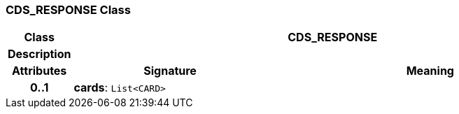 === CDS_RESPONSE Class

[cols="^1,3,5"]
|===
h|*Class*
2+^h|*CDS_RESPONSE*

h|*Description*
2+a|

h|*Attributes*
^h|*Signature*
^h|*Meaning*

h|*0..1*
|*cards*: `List<CARD>`
a|
|===
